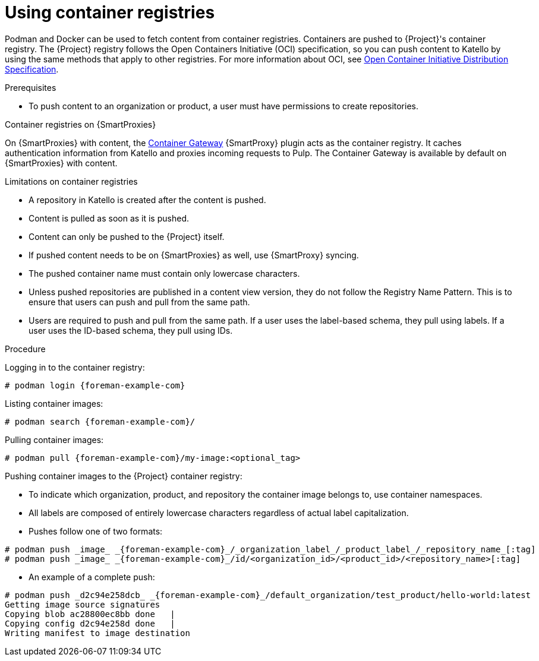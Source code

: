 [id="Using_Container_Registries_{context}"]
= Using container registries

Podman and Docker can be used to fetch content from container registries.
Containers are pushed to {Project}'s container registry.
The {Project} registry follows the Open Containers Initiative (OCI) specification, so you can push content to Katello by using the same methods that apply to other registries.
For more information about OCI, see https://opencontainers.org/[Open Container Initiative Distribution Specification].

.Prerequisites
* To push content to an organization or product, a user must have permissions to create repositories.

ifndef::orcharhino[]
.Container registries on {SmartProxies}
On {SmartProxies} with content, the https://github.com/Katello/smart_proxy_container_gateway[Container Gateway] {SmartProxy} plugin acts as the container registry.
It caches authentication information from Katello and proxies incoming requests to Pulp.
The Container Gateway is available by default on {SmartProxies} with content.
endif::[]

.Limitations on container registries
* A repository in Katello is created after the content is pushed.
* Content is pulled as soon as it is pushed.
* Content can only be pushed to the {Project} itself.
* If pushed content needs to be on {SmartProxies} as well, use {SmartProxy} syncing.
* The pushed container name must contain only lowercase characters.
* Unless pushed repositories are published in a content view version, they do not follow the Registry Name Pattern.
This is to ensure that users can push and pull from the same path.
* Users are required to push and pull from the same path.
If a user uses the label-based schema, they pull using labels.
If a user uses the ID-based schema, they pull using IDs.

.Procedure
Logging in to the container registry:
[options="nowrap", subs="+quotes,attributes"]
----
# podman login {foreman-example-com}
----

Listing container images:
[options="nowrap", subs="+quotes,attributes"]
----
# podman search {foreman-example-com}/
----

Pulling container images:
[options="nowrap", subs="+quotes,attributes"]
----
# podman pull {foreman-example-com}/my-image:<optional_tag>
----

Pushing container images to the {Project} container registry:

* To indicate which organization, product, and repository the container image belongs to, use container namespaces.
* All labels are composed of entirely lowercase characters regardless of actual label capitalization.
* Pushes follow one of two formats:
[options="nowrap", subs="+quotes,attributes"]
----
# podman push _image_ _{foreman-example-com}_/_organization_label_/_product_label_/_repository_name_[:tag]
# podman push _image_ _{foreman-example-com}_/id/<organization_id>/<product_id>/<repository_name>[:tag]
----

* An example of a complete push:
[options="nowrap", subs="+quotes,attributes"]
----
# podman push _d2c94e258dcb_ _{foreman-example-com}_/default_organization/test_product/hello-world:latest
Getting image source signatures
Copying blob ac28800ec8bb done   |
Copying config d2c94e258d done   |
Writing manifest to image destination
----
